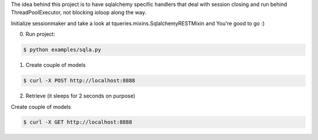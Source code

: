 The idea behind this project is to have sqlalchemy specific handlers
that deal with session closing and run behind ThreadPoolExecutor, not
blocking ioloop along the way.


Initialize sessionmaker and take a look at tqueries.mixins.SqlalchemyRESTMixin
and You're good to go :)


.. code-block:: python
    :emphasize-lines: 2

    engine = engine_from_config(settings, prefix=u'sqlalchemy.', echo=True)
    sqla.initialize_sessionmaker(engine=engine)
    Base.metadata.bind = engine
    Base.metadata.create_all(engine)

0. Run project:

.. code-block:: bash

    $ python examples/sqla.py


1. Create couple of models

.. code-block:: bash

    $ curl -X POST http://localhost:8888

2. Retrieve (it sleeps for 2 seconds on purpose)

Create couple of models

.. code-block:: bash

    $ curl -X GET http://localhost:8888
